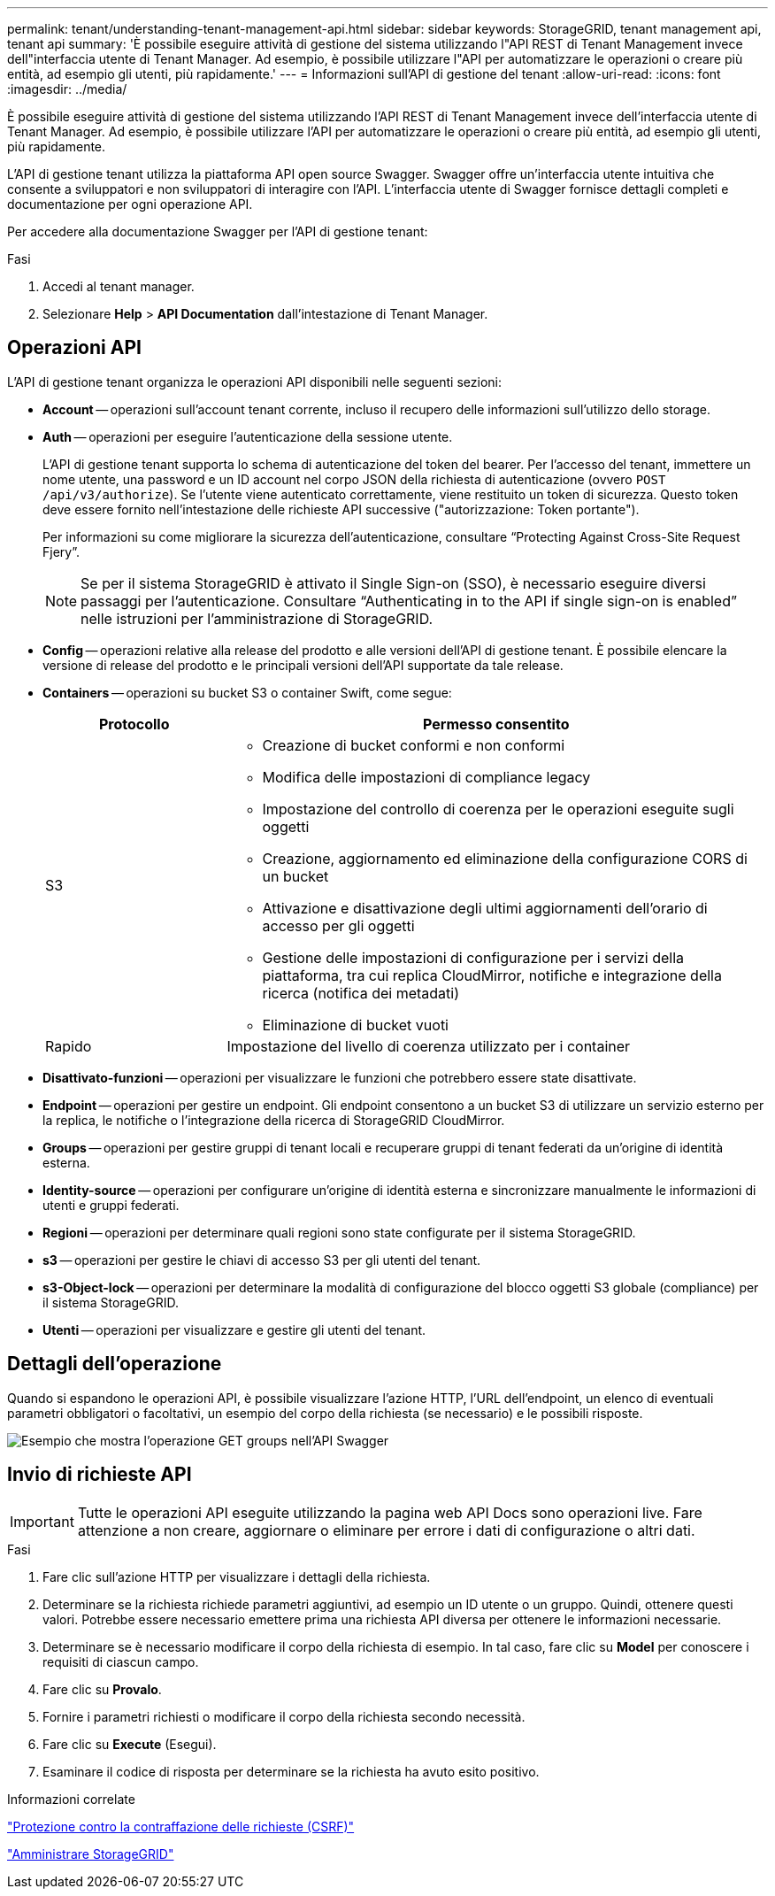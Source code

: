 ---
permalink: tenant/understanding-tenant-management-api.html 
sidebar: sidebar 
keywords: StorageGRID, tenant management api, tenant api 
summary: 'È possibile eseguire attività di gestione del sistema utilizzando l"API REST di Tenant Management invece dell"interfaccia utente di Tenant Manager. Ad esempio, è possibile utilizzare l"API per automatizzare le operazioni o creare più entità, ad esempio gli utenti, più rapidamente.' 
---
= Informazioni sull'API di gestione del tenant
:allow-uri-read: 
:icons: font
:imagesdir: ../media/


[role="lead"]
È possibile eseguire attività di gestione del sistema utilizzando l'API REST di Tenant Management invece dell'interfaccia utente di Tenant Manager. Ad esempio, è possibile utilizzare l'API per automatizzare le operazioni o creare più entità, ad esempio gli utenti, più rapidamente.

L'API di gestione tenant utilizza la piattaforma API open source Swagger. Swagger offre un'interfaccia utente intuitiva che consente a sviluppatori e non sviluppatori di interagire con l'API. L'interfaccia utente di Swagger fornisce dettagli completi e documentazione per ogni operazione API.

Per accedere alla documentazione Swagger per l'API di gestione tenant:

.Fasi
. Accedi al tenant manager.
. Selezionare *Help* > *API Documentation* dall'intestazione di Tenant Manager.




== Operazioni API

L'API di gestione tenant organizza le operazioni API disponibili nelle seguenti sezioni:

* *Account* -- operazioni sull'account tenant corrente, incluso il recupero delle informazioni sull'utilizzo dello storage.
* *Auth* -- operazioni per eseguire l'autenticazione della sessione utente.
+
L'API di gestione tenant supporta lo schema di autenticazione del token del bearer. Per l'accesso del tenant, immettere un nome utente, una password e un ID account nel corpo JSON della richiesta di autenticazione (ovvero `POST /api/v3/authorize`). Se l'utente viene autenticato correttamente, viene restituito un token di sicurezza. Questo token deve essere fornito nell'intestazione delle richieste API successive ("autorizzazione: Token portante").

+
Per informazioni su come migliorare la sicurezza dell'autenticazione, consultare "`Protecting Against Cross-Site Request Fjery`".

+

NOTE: Se per il sistema StorageGRID è attivato il Single Sign-on (SSO), è necessario eseguire diversi passaggi per l'autenticazione. Consultare "`Authenticating in to the API if single sign-on is enabled`" nelle istruzioni per l'amministrazione di StorageGRID.

* *Config* -- operazioni relative alla release del prodotto e alle versioni dell'API di gestione tenant. È possibile elencare la versione di release del prodotto e le principali versioni dell'API supportate da tale release.
* *Containers* -- operazioni su bucket S3 o container Swift, come segue:
+
[cols="1a,3a"]
|===
| Protocollo | Permesso consentito 


 a| 
S3
 a| 
** Creazione di bucket conformi e non conformi
** Modifica delle impostazioni di compliance legacy
** Impostazione del controllo di coerenza per le operazioni eseguite sugli oggetti
** Creazione, aggiornamento ed eliminazione della configurazione CORS di un bucket
** Attivazione e disattivazione degli ultimi aggiornamenti dell'orario di accesso per gli oggetti
** Gestione delle impostazioni di configurazione per i servizi della piattaforma, tra cui replica CloudMirror, notifiche e integrazione della ricerca (notifica dei metadati)
** Eliminazione di bucket vuoti




 a| 
Rapido
 a| 
Impostazione del livello di coerenza utilizzato per i container

|===
* *Disattivato-funzioni* -- operazioni per visualizzare le funzioni che potrebbero essere state disattivate.
* *Endpoint* -- operazioni per gestire un endpoint. Gli endpoint consentono a un bucket S3 di utilizzare un servizio esterno per la replica, le notifiche o l'integrazione della ricerca di StorageGRID CloudMirror.
* *Groups* -- operazioni per gestire gruppi di tenant locali e recuperare gruppi di tenant federati da un'origine di identità esterna.
* *Identity-source* -- operazioni per configurare un'origine di identità esterna e sincronizzare manualmente le informazioni di utenti e gruppi federati.
* *Regioni* -- operazioni per determinare quali regioni sono state configurate per il sistema StorageGRID.
* *s3* -- operazioni per gestire le chiavi di accesso S3 per gli utenti del tenant.
* *s3-Object-lock* -- operazioni per determinare la modalità di configurazione del blocco oggetti S3 globale (compliance) per il sistema StorageGRID.
* *Utenti* -- operazioni per visualizzare e gestire gli utenti del tenant.




== Dettagli dell'operazione

Quando si espandono le operazioni API, è possibile visualizzare l'azione HTTP, l'URL dell'endpoint, un elenco di eventuali parametri obbligatori o facoltativi, un esempio del corpo della richiesta (se necessario) e le possibili risposte.

image::../media/tenant_api_swagger_example.gif[Esempio che mostra l'operazione GET groups nell'API Swagger]



== Invio di richieste API


IMPORTANT: Tutte le operazioni API eseguite utilizzando la pagina web API Docs sono operazioni live. Fare attenzione a non creare, aggiornare o eliminare per errore i dati di configurazione o altri dati.

.Fasi
. Fare clic sull'azione HTTP per visualizzare i dettagli della richiesta.
. Determinare se la richiesta richiede parametri aggiuntivi, ad esempio un ID utente o un gruppo. Quindi, ottenere questi valori. Potrebbe essere necessario emettere prima una richiesta API diversa per ottenere le informazioni necessarie.
. Determinare se è necessario modificare il corpo della richiesta di esempio. In tal caso, fare clic su *Model* per conoscere i requisiti di ciascun campo.
. Fare clic su *Provalo*.
. Fornire i parametri richiesti o modificare il corpo della richiesta secondo necessità.
. Fare clic su *Execute* (Esegui).
. Esaminare il codice di risposta per determinare se la richiesta ha avuto esito positivo.


.Informazioni correlate
link:protecting-against-cross-site-request-forgery-csrf.html["Protezione contro la contraffazione delle richieste (CSRF)"]

link:../admin/index.html["Amministrare StorageGRID"]
